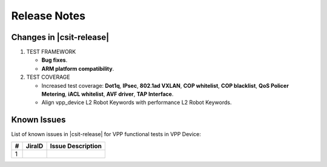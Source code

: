 Release Notes
=============

Changes in |csit-release|
-------------------------

#. TEST FRAMEWORK

   - **Bug fixes**.
   - **ARM platform compatibility**.

#. TEST COVERAGE

   - Increased test coverage: **Dot1q**, **IPsec**, **802.1ad VXLAN**,
     **COP whitelist**, **COP blacklist**, **QoS Policer Metering**,
     **iACL whitelist**, **AVF driver**, **TAP Interface**.
   - Align vpp_device L2 Robot Keywords with performance L2 Robot Keywords.

Known Issues
------------

List of known issues in |csit-release| for VPP functional tests in VPP Device:

+---+----------------------------------------+---------------------+
| # | JiraID                                 | Issue Description   |
+===+========================================+=====================+
| 1 |                                        |                     |
+---+----------------------------------------+---------------------+
